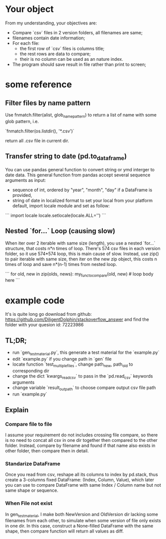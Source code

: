 * Your object
From my understanding, your objectives are:

- Compare `csv` files in 2 version folders, all filenames are same;
- filenames contain date information;
- For each file:
  - the first row of `csv` files is columns title;
  - the rest rows are data to compare;
  - their is no column can be used as an nature index.
- The program should save result in file rather than print to screen;

* some reference

** Filter files by name pattern

Use fnmatch.filter(alist, glob_name_pattern) to return a list of name with some glob pattern, i.e.

`fnmatch.filter(os.listdir(), '*.csv')`

return all .csv file in current dir.

** Transfer string to date (pd.to_dataframe)

You can use pandas general function to convert string or ymd interger to date data.
This general function from pandas accept several sequence arguments as input:

- sequence of int, ordered by "year", "month", "day"
  if a DataFrame is provided,
- string of date in localized format
  to set your local from your platform default, import locale module and set as follow:

```
import locale
locale.setlocale(locale.ALL='')
```

** Nested `for...` Loop (causing slow)

When iter over 2 iterable with same size (length), you use a nested `for...` structure, that costs n*n times of loop. There's 574 csv files in each version folder, so it use 574*574 loop, this is main cause of slow.
Instead, use zip() to pair iterable with same size, then iter on the new zip object, this costs n times of loop and save n*(n-1) times from nested loop.

```
for old, new in zip(olds, news):
    my_func_to_compare(old, new)  # loop body here
```

* example code

It's is quite long go download from github:
https://github.com/DiligentDolphin/stackoverflow_answer
and find the folder with your quesion id: 72223986
 
** TL;DR;
- run `gen_test_material.py`, this generate a test material for the `example.py`
- edit `example.py` if you change path in `gen` file
- locate function `test_multiple_files`, change path_new, path_old to corresponding dir
- change the dict `kwargs_read_csv` to pass in the `pd.read_csv` keywords arguments
- change variable `result_out_path` to choose compare output csv file path
- run `example.py`

** Explain

*** Compare file to file

I assume your requirement do not includes crossing file compare, so there is no need to concat all csv in one dir together then compared to the other folder. Instead, compare by filename and found if that name also exists in other folder, then compare then in detail.

*** Standarize DataFrame

Once you read from csv, reshape all its columns to index by pd.stack, thus create a 3-columns fixed DataFrame: (Index, Column, Value), which later you can use to compare DataFrame with same Index / Column name but not same shape or sequence.

*** When File not exist

In gen_test_material, I make both NewVersion and OldVersion dir lacking some filenames from each other, to simulate when some version of file only exists in one dir. In this case, construct a None-filled DataFrame with the same shape, then compare function will return all values as diff.
